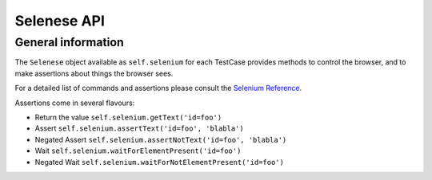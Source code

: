 Selenese API
------------

General information
~~~~~~~~~~~~~~~~~~~

The ``Selenese`` object available as ``self.selenium`` for each TestCase
provides methods to control the browser, and to make assertions about things
the browser sees.

For a detailed list of commands and assertions please consult the `Selenium
Reference <http://release.seleniumhq.org/selenium-core/1.0.1/reference.html>`_.

Assertions come in several flavours:

* Return the value ``self.selenium.getText('id=foo')``
* Assert ``self.selenium.assertText('id=foo', 'blabla')``
* Negated Assert ``self.selenium.assertNotText('id=foo', 'blabla')``
* Wait ``self.selenium.waitForElementPresent('id=foo')``
* Negated Wait ``self.selenium.waitForNotElementPresent('id=foo')``
